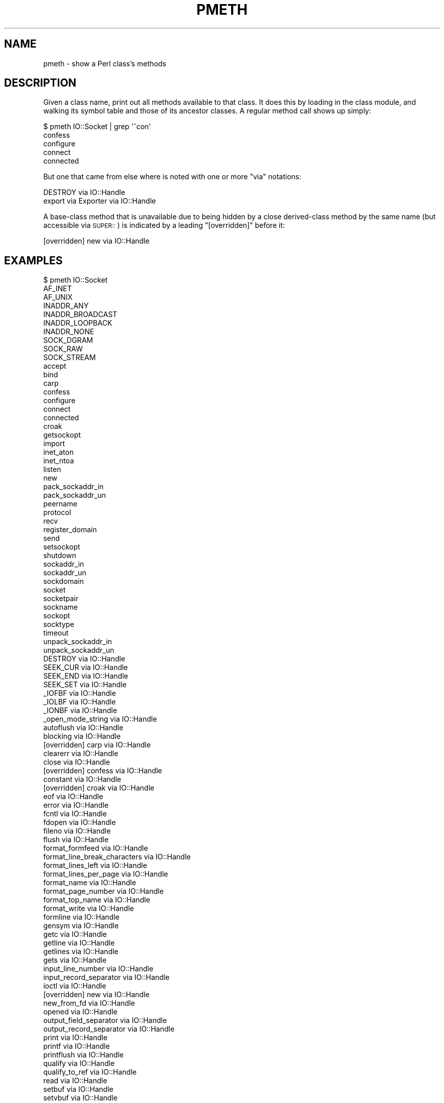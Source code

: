 .\" Automatically generated by Pod::Man 2.23 (Pod::Simple 3.14)
.\"
.\" Standard preamble:
.\" ========================================================================
.de Sp \" Vertical space (when we can't use .PP)
.if t .sp .5v
.if n .sp
..
.de Vb \" Begin verbatim text
.ft CW
.nf
.ne \\$1
..
.de Ve \" End verbatim text
.ft R
.fi
..
.\" Set up some character translations and predefined strings.  \*(-- will
.\" give an unbreakable dash, \*(PI will give pi, \*(L" will give a left
.\" double quote, and \*(R" will give a right double quote.  \*(C+ will
.\" give a nicer C++.  Capital omega is used to do unbreakable dashes and
.\" therefore won't be available.  \*(C` and \*(C' expand to `' in nroff,
.\" nothing in troff, for use with C<>.
.tr \(*W-
.ds C+ C\v'-.1v'\h'-1p'\s-2+\h'-1p'+\s0\v'.1v'\h'-1p'
.ie n \{\
.    ds -- \(*W-
.    ds PI pi
.    if (\n(.H=4u)&(1m=24u) .ds -- \(*W\h'-12u'\(*W\h'-12u'-\" diablo 10 pitch
.    if (\n(.H=4u)&(1m=20u) .ds -- \(*W\h'-12u'\(*W\h'-8u'-\"  diablo 12 pitch
.    ds L" ""
.    ds R" ""
.    ds C` ""
.    ds C' ""
'br\}
.el\{\
.    ds -- \|\(em\|
.    ds PI \(*p
.    ds L" ``
.    ds R" ''
'br\}
.\"
.\" Escape single quotes in literal strings from groff's Unicode transform.
.ie \n(.g .ds Aq \(aq
.el       .ds Aq '
.\"
.\" If the F register is turned on, we'll generate index entries on stderr for
.\" titles (.TH), headers (.SH), subsections (.SS), items (.Ip), and index
.\" entries marked with X<> in POD.  Of course, you'll have to process the
.\" output yourself in some meaningful fashion.
.ie \nF \{\
.    de IX
.    tm Index:\\$1\t\\n%\t"\\$2"
..
.    nr % 0
.    rr F
.\}
.el \{\
.    de IX
..
.\}
.\"
.\" Accent mark definitions (@(#)ms.acc 1.5 88/02/08 SMI; from UCB 4.2).
.\" Fear.  Run.  Save yourself.  No user-serviceable parts.
.    \" fudge factors for nroff and troff
.if n \{\
.    ds #H 0
.    ds #V .8m
.    ds #F .3m
.    ds #[ \f1
.    ds #] \fP
.\}
.if t \{\
.    ds #H ((1u-(\\\\n(.fu%2u))*.13m)
.    ds #V .6m
.    ds #F 0
.    ds #[ \&
.    ds #] \&
.\}
.    \" simple accents for nroff and troff
.if n \{\
.    ds ' \&
.    ds ` \&
.    ds ^ \&
.    ds , \&
.    ds ~ ~
.    ds /
.\}
.if t \{\
.    ds ' \\k:\h'-(\\n(.wu*8/10-\*(#H)'\'\h"|\\n:u"
.    ds ` \\k:\h'-(\\n(.wu*8/10-\*(#H)'\`\h'|\\n:u'
.    ds ^ \\k:\h'-(\\n(.wu*10/11-\*(#H)'^\h'|\\n:u'
.    ds , \\k:\h'-(\\n(.wu*8/10)',\h'|\\n:u'
.    ds ~ \\k:\h'-(\\n(.wu-\*(#H-.1m)'~\h'|\\n:u'
.    ds / \\k:\h'-(\\n(.wu*8/10-\*(#H)'\z\(sl\h'|\\n:u'
.\}
.    \" troff and (daisy-wheel) nroff accents
.ds : \\k:\h'-(\\n(.wu*8/10-\*(#H+.1m+\*(#F)'\v'-\*(#V'\z.\h'.2m+\*(#F'.\h'|\\n:u'\v'\*(#V'
.ds 8 \h'\*(#H'\(*b\h'-\*(#H'
.ds o \\k:\h'-(\\n(.wu+\w'\(de'u-\*(#H)/2u'\v'-.3n'\*(#[\z\(de\v'.3n'\h'|\\n:u'\*(#]
.ds d- \h'\*(#H'\(pd\h'-\w'~'u'\v'-.25m'\f2\(hy\fP\v'.25m'\h'-\*(#H'
.ds D- D\\k:\h'-\w'D'u'\v'-.11m'\z\(hy\v'.11m'\h'|\\n:u'
.ds th \*(#[\v'.3m'\s+1I\s-1\v'-.3m'\h'-(\w'I'u*2/3)'\s-1o\s+1\*(#]
.ds Th \*(#[\s+2I\s-2\h'-\w'I'u*3/5'\v'-.3m'o\v'.3m'\*(#]
.ds ae a\h'-(\w'a'u*4/10)'e
.ds Ae A\h'-(\w'A'u*4/10)'E
.    \" corrections for vroff
.if v .ds ~ \\k:\h'-(\\n(.wu*9/10-\*(#H)'\s-2\u~\d\s+2\h'|\\n:u'
.if v .ds ^ \\k:\h'-(\\n(.wu*10/11-\*(#H)'\v'-.4m'^\v'.4m'\h'|\\n:u'
.    \" for low resolution devices (crt and lpr)
.if \n(.H>23 .if \n(.V>19 \
\{\
.    ds : e
.    ds 8 ss
.    ds o a
.    ds d- d\h'-1'\(ga
.    ds D- D\h'-1'\(hy
.    ds th \o'bp'
.    ds Th \o'LP'
.    ds ae ae
.    ds Ae AE
.\}
.rm #[ #] #H #V #F C
.\" ========================================================================
.\"
.IX Title "PMETH 1"
.TH PMETH 1 "2008-02-29" "perl v5.12.3" "User Contributed Perl Documentation"
.\" For nroff, turn off justification.  Always turn off hyphenation; it makes
.\" way too many mistakes in technical documents.
.if n .ad l
.nh
.SH "NAME"
pmeth \- show a Perl class's methods
.SH "DESCRIPTION"
.IX Header "DESCRIPTION"
Given a class name, print out all methods available to that class.
It does this by loading in the class module, and walking its
symbol table and those of its ancestor classes.  A regular method
call shows up simply:
.PP
.Vb 5
\&    $ pmeth IO::Socket | grep \*(Aq^con\*(Aq
\&    confess
\&    configure
\&    connect
\&    connected
.Ve
.PP
But one that came from else where is noted with one or
more \*(L"via\*(R" notations:
.PP
.Vb 2
\&    DESTROY via IO::Handle
\&    export via Exporter via IO::Handle
.Ve
.PP
A base-class method that is unavailable due to being hidden by a close
derived-class method by the same name (but accessible via \s-1SUPER::\s0)
is indicated by a leading \*(L"[overridden]\*(R" before it:
.PP
.Vb 1
\&    [overridden] new via IO::Handle
.Ve
.SH "EXAMPLES"
.IX Header "EXAMPLES"
.Vb 10
\&    $ pmeth IO::Socket
\&    AF_INET
\&    AF_UNIX
\&    INADDR_ANY
\&    INADDR_BROADCAST
\&    INADDR_LOOPBACK
\&    INADDR_NONE
\&    SOCK_DGRAM
\&    SOCK_RAW
\&    SOCK_STREAM
\&    accept
\&    bind
\&    carp
\&    confess
\&    configure
\&    connect
\&    connected
\&    croak
\&    getsockopt
\&    import
\&    inet_aton
\&    inet_ntoa
\&    listen
\&    new
\&    pack_sockaddr_in
\&    pack_sockaddr_un
\&    peername
\&    protocol
\&    recv
\&    register_domain
\&    send
\&    setsockopt
\&    shutdown
\&    sockaddr_in
\&    sockaddr_un
\&    sockdomain
\&    socket
\&    socketpair
\&    sockname
\&    sockopt
\&    socktype
\&    timeout
\&    unpack_sockaddr_in
\&    unpack_sockaddr_un
\&    DESTROY via IO::Handle
\&    SEEK_CUR via IO::Handle
\&    SEEK_END via IO::Handle
\&    SEEK_SET via IO::Handle
\&    _IOFBF via IO::Handle
\&    _IOLBF via IO::Handle
\&    _IONBF via IO::Handle
\&    _open_mode_string via IO::Handle
\&    autoflush via IO::Handle
\&    blocking via IO::Handle
\&    [overridden] carp via IO::Handle
\&    clearerr via IO::Handle
\&    close via IO::Handle
\&    [overridden] confess via IO::Handle
\&    constant via IO::Handle
\&    [overridden] croak via IO::Handle
\&    eof via IO::Handle
\&    error via IO::Handle
\&    fcntl via IO::Handle
\&    fdopen via IO::Handle
\&    fileno via IO::Handle
\&    flush via IO::Handle
\&    format_formfeed via IO::Handle
\&    format_line_break_characters via IO::Handle
\&    format_lines_left via IO::Handle
\&    format_lines_per_page via IO::Handle
\&    format_name via IO::Handle
\&    format_page_number via IO::Handle
\&    format_top_name via IO::Handle
\&    format_write via IO::Handle
\&    formline via IO::Handle
\&    gensym via IO::Handle
\&    getc via IO::Handle
\&    getline via IO::Handle
\&    getlines via IO::Handle
\&    gets via IO::Handle
\&    input_line_number via IO::Handle
\&    input_record_separator via IO::Handle
\&    ioctl via IO::Handle
\&    [overridden] new via IO::Handle
\&    new_from_fd via IO::Handle
\&    opened via IO::Handle
\&    output_field_separator via IO::Handle
\&    output_record_separator via IO::Handle
\&    print via IO::Handle
\&    printf via IO::Handle
\&    printflush via IO::Handle
\&    qualify via IO::Handle
\&    qualify_to_ref via IO::Handle
\&    read via IO::Handle
\&    setbuf via IO::Handle
\&    setvbuf via IO::Handle
\&    stat via IO::Handle
\&    sync via IO::Handle
\&    sysread via IO::Handle
\&    syswrite via IO::Handle
\&    truncate via IO::Handle
\&    ungensym via IO::Handle
\&    ungetc via IO::Handle
\&    untaint via IO::Handle
\&    write via IO::Handle
\&    _push_tags via Exporter via IO::Handle
\&    export via Exporter via IO::Handle
\&    export_fail via Exporter via IO::Handle
\&    export_ok_tags via Exporter via IO::Handle
\&    export_tags via Exporter via IO::Handle
\&    export_to_level via Exporter via IO::Handle
\&    [overridden] import via Exporter via IO::Handle
\&    require_version via Exporter via IO::Handle
\&    VERSION via UNIVERSAL
\&    can via UNIVERSAL
\&    [overridden] import via UNIVERSAL
\&    isa via UNIVERSAL
.Ve
.SH "NOTE"
.IX Header "NOTE"
Perl makes no distinction between functions, procedures, and methods,
nor whether they are public or nominally private, nor whether a method
is nominally a class method, an object method, or both.  They all show up
as subs in the package namespace.  So if your class says \f(CW\*(C`use Carp\*(C'\fR, you
just polluted your namespace with things like \fIcroak()\fR and \fIconfess()\fR, which
will appear to be available as method calls on objects of your class.
.SH "SEE ALSO"
.IX Header "SEE ALSO"
\&\fIperltoot\fR\|(1), \fIperlobj\fR\|(1)
.SH "AUTHORS and COPYRIGHTS"
.IX Header "AUTHORS and COPYRIGHTS"
Copyright (C) 1999 Tom Christiansen.
.PP
Copyright (C) 2006\-2008 Mark Leighton Fisher.
.PP
This is free software; you can redistribute it and/or modify it
under the terms of either:
(a) the \s-1GNU\s0 General Public License as published by the Free
Software Foundation; either version 1, or (at your option) any
later version, or
(b) the Perl \*(L"Artistic License\*(R".
(This is the Perl 5 licensing scheme.)
.PP
Please note this is a change from the
original pmtools\-1.00 (still available on \s-1CPAN\s0),
as pmtools\-1.00 were licensed only under the
Perl \*(L"Artistic License\*(R".

